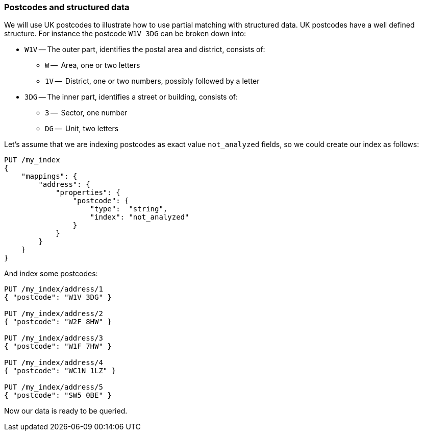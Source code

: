 === Postcodes and structured data

We will use UK postcodes to illustrate how to use partial matching with
structured data. UK postcodes have a well defined structure. For instance the
postcode `W1V 3DG` can be broken down into:

* `W1V` -- The outer part, identifies the postal area and district, consists of:

**  `W` --     Area, one or two letters
**  `1V` --    District, one or two numbers, possibly followed by a letter

* `3DG` -- The inner part, identifies a street or building, consists of:

** `3` --     Sector, one number
** `DG` --    Unit, two letters


Let's assume that we are indexing postcodes as exact value `not_analyzed`
fields, so we could create our index as follows:

[source,js]
--------------------------------------------------
PUT /my_index
{
    "mappings": {
        "address": {
            "properties": {
                "postcode": {
                    "type":  "string",
                    "index": "not_analyzed"
                }
            }
        }
    }
}
--------------------------------------------------
// SENSE: 130_Partial_Matching/10_Prefix_query.json

And index some postcodes:

[source,js]
--------------------------------------------------
PUT /my_index/address/1
{ "postcode": "W1V 3DG" }

PUT /my_index/address/2
{ "postcode": "W2F 8HW" }

PUT /my_index/address/3
{ "postcode": "W1F 7HW" }

PUT /my_index/address/4
{ "postcode": "WC1N 1LZ" }

PUT /my_index/address/5
{ "postcode": "SW5 0BE" }
--------------------------------------------------
// SENSE: 130_Partial_Matching/10_Prefix_query.json

Now our data is ready to be queried.